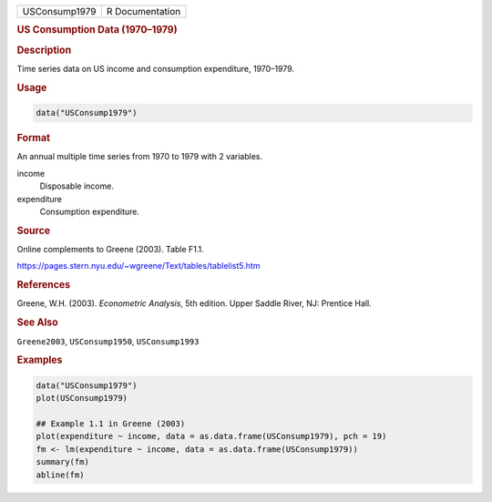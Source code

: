 .. container::

   ============= ===============
   USConsump1979 R Documentation
   ============= ===============

   .. rubric:: US Consumption Data (1970–1979)
      :name: USConsump1979

   .. rubric:: Description
      :name: description

   Time series data on US income and consumption expenditure, 1970–1979.

   .. rubric:: Usage
      :name: usage

   .. code:: R

      data("USConsump1979")

   .. rubric:: Format
      :name: format

   An annual multiple time series from 1970 to 1979 with 2 variables.

   income
      Disposable income.

   expenditure
      Consumption expenditure.

   .. rubric:: Source
      :name: source

   Online complements to Greene (2003). Table F1.1.

   https://pages.stern.nyu.edu/~wgreene/Text/tables/tablelist5.htm

   .. rubric:: References
      :name: references

   Greene, W.H. (2003). *Econometric Analysis*, 5th edition. Upper
   Saddle River, NJ: Prentice Hall.

   .. rubric:: See Also
      :name: see-also

   ``Greene2003``, ``USConsump1950``, ``USConsump1993``

   .. rubric:: Examples
      :name: examples

   .. code:: R

      data("USConsump1979")
      plot(USConsump1979)

      ## Example 1.1 in Greene (2003)
      plot(expenditure ~ income, data = as.data.frame(USConsump1979), pch = 19)
      fm <- lm(expenditure ~ income, data = as.data.frame(USConsump1979))
      summary(fm)
      abline(fm)
